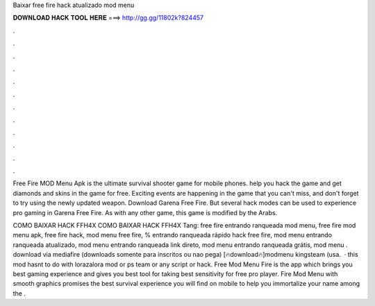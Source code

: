 Baixar free fire hack atualizado mod menu



𝐃𝐎𝐖𝐍𝐋𝐎𝐀𝐃 𝐇𝐀𝐂𝐊 𝐓𝐎𝐎𝐋 𝐇𝐄𝐑𝐄 ===> http://gg.gg/11802k?824457



.



.



.



.



.



.



.



.



.



.



.



.

Free Fire MOD Menu Apk is the ultimate survival shooter game for mobile phones. help you hack the game and get diamonds and skins in the game for free. Exciting events are happening in the game that you can't miss, and don't forget to try using the newly updated weapon. Download Garena Free Fire. But several hack modes can be used to experience pro gaming in Garena Free Fire. As with any other game, this game is modified by the Arabs.

COMO BAIXAR HACK FFH4X COMO BAIXAR HACK FFH4X Tang: free fire entrando ranqueada mod menu, free fire mod menu apk, free fire hack, mod menu free fire, % entrando ranqueada rápido hack free fire, mod menu entrando ranqueada atualizado, mod menu entrando ranqueada link direto, mod menu entrando ranqueada grátis, mod menu . download via mediafire (downloads somente para inscritos ou nao pega) [🔥download🔥]modmenu kingsteam (usa.  · this mod hasnt to do with lorazalora mod or ps team or any script or hack. Free Mod Menu Fire is the app which brings you best gaming experience and gives you best tool for taking best sensitivity for free pro player. Fire Mod Menu with smooth graphics promises the best survival experience you will find on mobile to help you immortalize your name among the .
